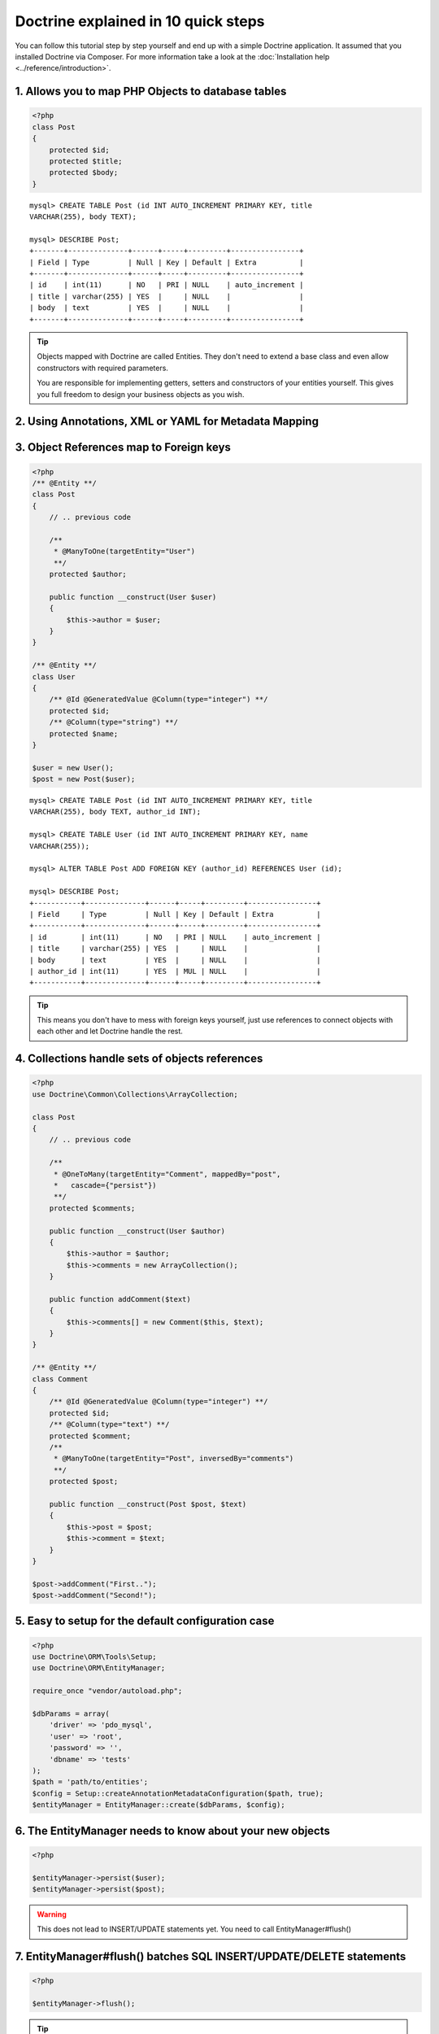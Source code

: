 Doctrine explained in 10 quick steps
====================================

You can follow this tutorial step by step yourself and end up with a simple
Doctrine application. It assumed that you installed Doctrine via Composer.
For more information take a look at the :doc:`Installation help
<../reference/introduction>`.

1. Allows you to map PHP Objects to database tables
---------------------------------------------------

.. code-block:: php

    <?php
    class Post
    {
        protected $id;
        protected $title;
        protected $body;
    }

::

   mysql> CREATE TABLE Post (id INT AUTO_INCREMENT PRIMARY KEY, title
   VARCHAR(255), body TEXT);

   mysql> DESCRIBE Post;
   +-------+--------------+------+-----+---------+----------------+
   | Field | Type         | Null | Key | Default | Extra          |
   +-------+--------------+------+-----+---------+----------------+
   | id    | int(11)      | NO   | PRI | NULL    | auto_increment |
   | title | varchar(255) | YES  |     | NULL    |                |
   | body  | text         | YES  |     | NULL    |                |
   +-------+--------------+------+-----+---------+----------------+

.. tip::

    Objects mapped with Doctrine are called Entities. They don't need to extend
    a base class and even allow constructors with required parameters.

    You are responsible for implementing getters, setters and constructors of
    your entities yourself. This gives you full freedom to design your business
    objects as you wish.

2. Using Annotations, XML or YAML for Metadata Mapping
------------------------------------------------------

.. configuration-block::

    .. code-block:: php

        <?php
        /** @Entity **/
        class Post
        {
            /** @Id @GeneratedValue @Column(type="integer") **/ 
            protected $id;
            /** @Column(type="string") **/
            protected $title;
            /** @Column(type="text") **/
            protected $body;
        }

    .. code-block:: yaml

        Post:
          type: entity
          id:
            id:
              type: integer
              generator:
                strategy: AUTO
          fields:
            title:
              type: string
            body:
              type: text

    .. code-block:: xml 
    
        <?xml version="1.0" ?>
        <doctrine-mapping>
            <entity name="Post">
                <id name="id type="integer">
                    <generator strategy="AUTO" />
                </id>
                <field name="title" type="string" />
                <field name="body" type="text" />
            </entity>
        </doctrine-mapping>


3. Object References map to Foreign keys
----------------------------------------

.. code-block:: php

    <?php
    /** @Entity **/
    class Post
    {
        // .. previous code
        
        /**
         * @ManyToOne(targetEntity="User")
         **/
        protected $author;

        public function __construct(User $user)
        {
            $this->author = $user;
        }
    }
    
    /** @Entity **/
    class User
    {
        /** @Id @GeneratedValue @Column(type="integer") **/ 
        protected $id;
        /** @Column(type="string") **/
        protected $name;
    }

    $user = new User();
    $post = new Post($user);


::

    mysql> CREATE TABLE Post (id INT AUTO_INCREMENT PRIMARY KEY, title
    VARCHAR(255), body TEXT, author_id INT);

    mysql> CREATE TABLE User (id INT AUTO_INCREMENT PRIMARY KEY, name
    VARCHAR(255));

    mysql> ALTER TABLE Post ADD FOREIGN KEY (author_id) REFERENCES User (id);

    mysql> DESCRIBE Post;
    +-----------+--------------+------+-----+---------+----------------+
    | Field     | Type         | Null | Key | Default | Extra          |
    +-----------+--------------+------+-----+---------+----------------+
    | id        | int(11)      | NO   | PRI | NULL    | auto_increment |
    | title     | varchar(255) | YES  |     | NULL    |                |
    | body      | text         | YES  |     | NULL    |                |
    | author_id | int(11)      | YES  | MUL | NULL    |                |
    +-----------+--------------+------+-----+---------+----------------+

.. tip::

    This means you don't have to mess with foreign keys yourself, just use
    references to connect objects with each other and let Doctrine handle the
    rest.

4. Collections handle sets of objects references
------------------------------------------------

.. code-block:: php

    <?php
    use Doctrine\Common\Collections\ArrayCollection;

    class Post
    {
        // .. previous code

        /**
         * @OneToMany(targetEntity="Comment", mappedBy="post",
         *   cascade={"persist"}) 
         **/
        protected $comments;

        public function __construct(User $author)
        {
            $this->author = $author;
            $this->comments = new ArrayCollection();
        }

        public function addComment($text)
        {
            $this->comments[] = new Comment($this, $text);
        }
    }

    /** @Entity **/
    class Comment
    {
        /** @Id @GeneratedValue @Column(type="integer") **/ 
        protected $id;
        /** @Column(type="text") **/
        protected $comment;
        /**
         * @ManyToOne(targetEntity="Post", inversedBy="comments") 
         **/
        protected $post;

        public function __construct(Post $post, $text)
        {
            $this->post = $post;
            $this->comment = $text;
        }
    }

    $post->addComment("First..");
    $post->addComment("Second!");

5. Easy to setup for the default configuration case
---------------------------------------------------

.. code-block:: php

    <?php
    use Doctrine\ORM\Tools\Setup;
    use Doctrine\ORM\EntityManager;

    require_once "vendor/autoload.php";

    $dbParams = array(
        'driver' => 'pdo_mysql',
        'user' => 'root',
        'password' => '',
        'dbname' => 'tests'
    );
    $path = 'path/to/entities';
    $config = Setup::createAnnotationMetadataConfiguration($path, true);
    $entityManager = EntityManager::create($dbParams, $config);


6. The EntityManager needs to know about your new objects
---------------------------------------------------------

.. code-block:: php

    <?php

    $entityManager->persist($user);
    $entityManager->persist($post);

.. warning::

    This does not lead to INSERT/UPDATE statements yet. You need to call
    EntityManager#flush()


7. EntityManager#flush() batches SQL INSERT/UPDATE/DELETE statements
--------------------------------------------------------------------

.. code-block:: php

    <?php

    $entityManager->flush();

.. tip::

    Batching all write-operations against the database allows Doctrine to wrap all
    statements into a single transaction and benefit from other performance
    optimizations such as prepared statement re-use.

8. You can fetch objects from the database through the EntityManager
--------------------------------------------------------------------

.. code-block:: php

    <?php

    $post = $entityManager->find("Post", $id);

9. ..or through a Repository
----------------------------

.. code-block:: php

    <?php

    $authorRepository = $entityManager->getRepository("Author");
    $author = $authorRepository->find($authorId);

    $postRepository = $entityManager->getRepository("Post");
    $post = $postRepository->findOneBy(array("title" => "Hello World!"));
    
    $posts = $repository->findBy(
        array("author" => $author),
        array("title" => "ASC")
    );


10. Or complex finder scenarios with the Doctrine Query Language
----------------------------------------------------------------

.. code-block:: php

    <?php
    // all posts and their comment count
    $dql = "SELECT p, count(c.id) AS comments " . 
           "FROM Post p JOIN p.comments GROUP BY p";
    $results = $entityManager->createQuery($dql)->getResult();
